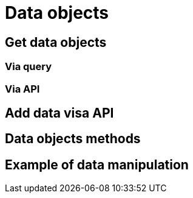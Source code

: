 = Data objects

== Get data objects

=== Via query

=== Via API


== Add data visa API

== Data objects methods

== Example of data manipulation






